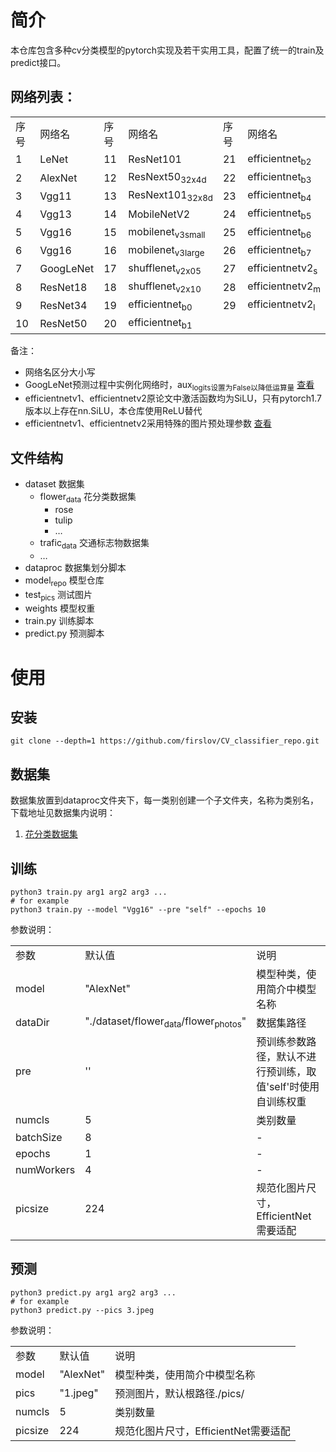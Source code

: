 * 简介
  本仓库包含多种cv分类模型的pytorch实现及若干实用工具，配置了统一的train及predict接口。

** 网络列表：

   | 序号 | 网络名    | 序号 | 网络名             | 序号 | 网络名           |
   |    1 | LeNet     |   11 | ResNet101          |   21 | efficientnet_b2  |
   |    2 | AlexNet   |   12 | ResNext50_32x4d    |   22 | efficientnet_b3  |
   |    3 | Vgg11     |   13 | ResNext101_32x8d   |   23 | efficientnet_b4  |
   |    4 | Vgg13     |   14 | MobileNetV2        |   24 | efficientnet_b5  |
   |    5 | Vgg16     |   15 | mobilenet_v3_small |   25 | efficientnet_b6  |
   |    6 | Vgg16     |   16 | mobilenet_v3_large |   26 | efficientnet_b7  |
   |    7 | GoogLeNet |   17 | shufflenet_v2_x0_5 |   27 | efficientnetv2_s |
   |    8 | ResNet18  |   18 | shufflenet_v2_x1_0 |   28 | efficientnetv2_m |
   |    9 | ResNet34  |   19 | efficientnet_b0    |   29 | efficientnetv2_l |
   |   10 | ResNet50  |   20 | efficientnet_b1    |      |                  |

   备注：
   - 网络名区分大小写
   - GoogLeNet预测过程中实例化网络时，aux_logits设置为False以降低运算量 [[https://github.com/firslov/CV_classifier_repo/blob/master/predict.py#L48-L51][查看]]
   - efficientnetv1、efficientnetv2原论文中激活函数均为SiLU，只有pytorch1.7版本以上存在nn.SiLU，本仓库使用ReLU替代
   - efficientnetv1、efficientnetv2采用特殊的图片预处理参数 [[https://github.com/firslov/CV_classifier_repo/blob/master/dataproc/dtcustom.py#L25-L34][查看]]

** 文件结构
   - dataset 数据集
     - flower_data 花分类数据集
       - rose
       - tulip
       - ...
     - trafic_data 交通标志物数据集
     - ...
   - dataproc 数据集划分脚本
   - model_repo 模型仓库
   - test_pics 测试图片
   - weights 模型权重
   - train.py 训练脚本
   - predict.py 预测脚本
     
* 使用
** 安装
   #+BEGIN_SRC shell
     git clone --depth=1 https://github.com/firslov/CV_classifier_repo.git
   #+END_SRC
  
** 数据集
     
   数据集放置到dataproc文件夹下，每一类别创建一个子文件夹，名称为类别名，下载地址见数据集内说明：
     
   1. [[file:../00_data_set/flower_data/note.org][花分类数据集]]
   
** 训练
   #+BEGIN_SRC shell
     python3 train.py arg1 arg2 arg3 ...
     # for example
     python3 train.py --model "Vgg16" --pre "self" --epochs 10
   #+END_SRC
   参数说明：
     
   | 参数       |                                默认值 | 说明                                                         |
   | model      |                             "AlexNet" | 模型种类，使用简介中模型名称                                 |
   | dataDir    | "./dataset/flower_data/flower_photos" | 数据集路径                                                   |
   | pre        |                                    '' | 预训练参数路径，默认不进行预训练，取值'self'时使用自训练权重 |
   | numcls     |                                     5 | 类别数量                                                     |
   | batchSize  |                                     8 | -                                                            |
   | epochs     |                                     1 | -                                                            |
   | numWorkers |                                     4 | -                                                            |
   | picsize    |                                   224 | 规范化图片尺寸，EfficientNet需要适配                         |
       
** 预测
   #+BEGIN_SRC shell
     python3 predict.py arg1 arg2 arg3 ...
     # for example
     python3 predict.py --pics 3.jpeg
   #+END_SRC
   参数说明：

   | 参数    | 默认值    | 说明                                 |
   | model   | "AlexNet" | 模型种类，使用简介中模型名称         |
   | pics    | "1.jpeg"  | 预测图片，默认根路径./pics/          |
   | numcls  | 5         | 类别数量                             |
   | picsize | 224       | 规范化图片尺寸，EfficientNet需要适配 |


